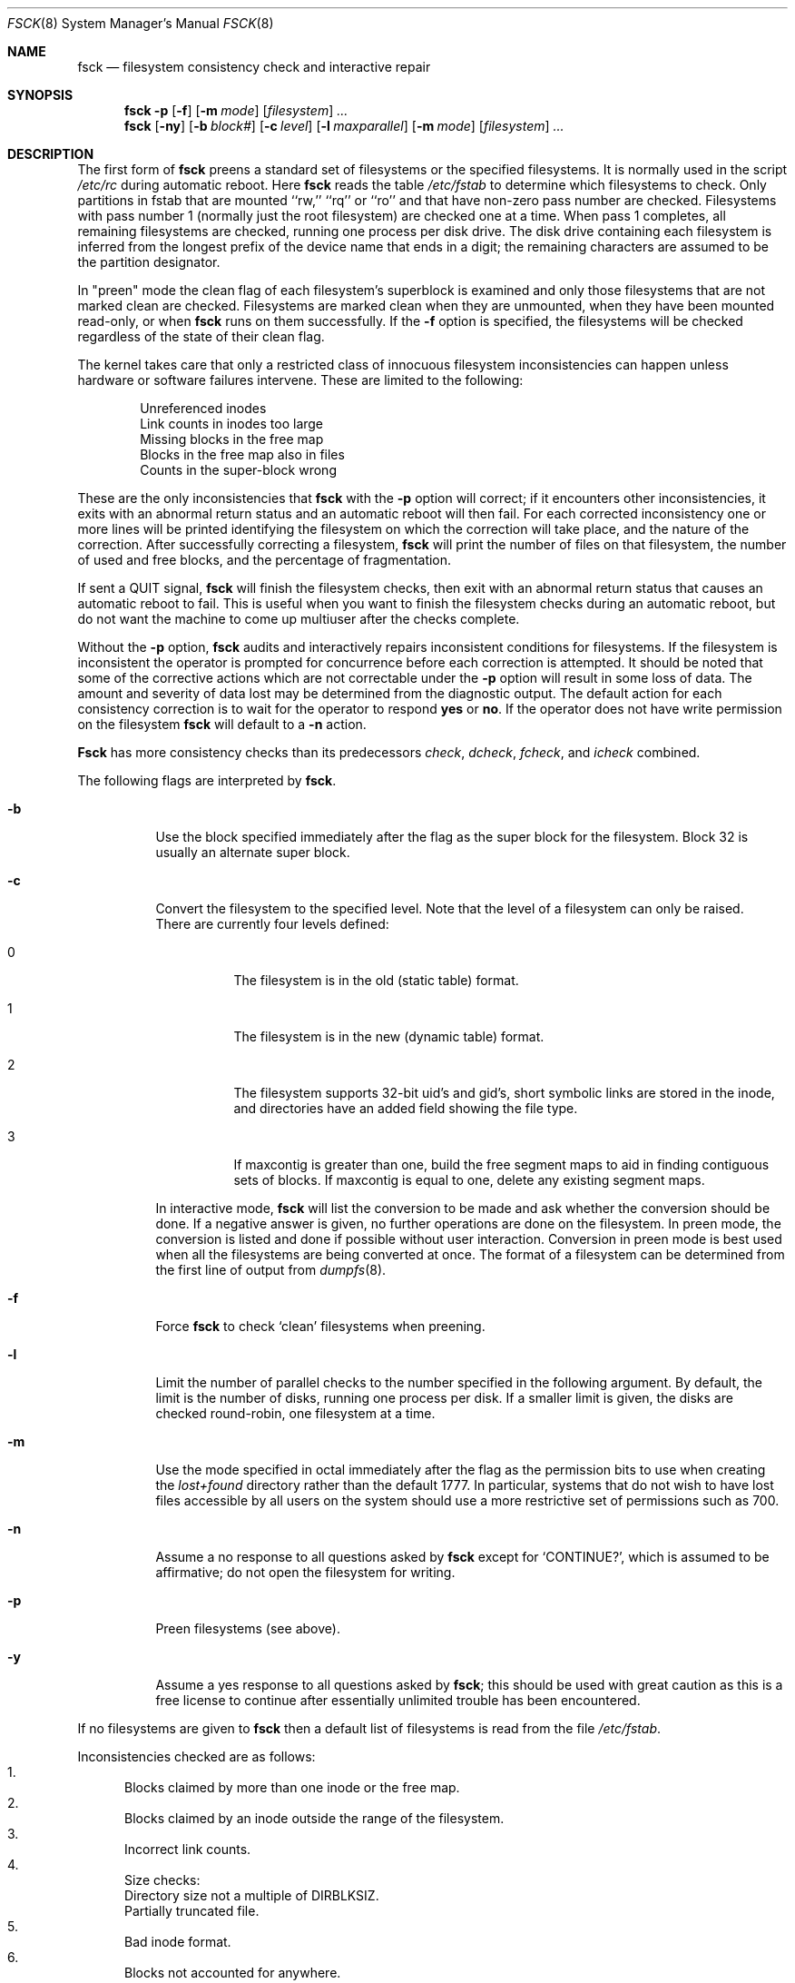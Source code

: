 .\"
.\" Copyright (c) 1980, 1989, 1991, 1993
.\"	The Regents of the University of California.  All rights reserved.
.\"
.\" Redistribution and use in source and binary forms, with or without
.\" modification, are permitted provided that the following conditions
.\" are met:
.\" 1. Redistributions of source code must retain the above copyright
.\"    notice, this list of conditions and the following disclaimer.
.\" 2. Redistributions in binary form must reproduce the above copyright
.\"    notice, this list of conditions and the following disclaimer in the
.\"    documentation and/or other materials provided with the distribution.
.\" 3. All advertising materials mentioning features or use of this software
.\"    must display the following acknowledgment:
.\"	This product includes software developed by the University of
.\"	California, Berkeley and its contributors.
.\" 4. Neither the name of the University nor the names of its contributors
.\"    may be used to endorse or promote products derived from this software
.\"    without specific prior written permission.
.\"
.\" THIS SOFTWARE IS PROVIDED BY THE REGENTS AND CONTRIBUTORS ``AS IS'' AND
.\" ANY EXPRESS OR IMPLIED WARRANTIES, INCLUDING, BUT NOT LIMITED TO, THE
.\" IMPLIED WARRANTIES OF MERCHANTABILITY AND FITNESS FOR A PARTICULAR PURPOSE
.\" ARE DISCLAIMED.  IN NO EVENT SHALL THE REGENTS OR CONTRIBUTORS BE LIABLE
.\" FOR ANY DIRECT, INDIRECT, INCIDENTAL, SPECIAL, EXEMPLARY, OR CONSEQUENTIAL
.\" DAMAGES (INCLUDING, BUT NOT LIMITED TO, PROCUREMENT OF SUBSTITUTE GOODS
.\" OR SERVICES; LOSS OF USE, DATA, OR PROFITS; OR BUSINESS INTERRUPTION)
.\" HOWEVER CAUSED AND ON ANY THEORY OF LIABILITY, WHETHER IN CONTRACT, STRICT
.\" LIABILITY, OR TORT (INCLUDING NEGLIGENCE OR OTHERWISE) ARISING IN ANY WAY
.\" OUT OF THE USE OF THIS SOFTWARE, EVEN IF ADVISED OF THE POSSIBILITY OF
.\" SUCH DAMAGE.
.\"
.\"	@(#)fsck.8	8.4 (Berkeley) 5/9/95
.\" $FreeBSD$
.\"
.Dd November 15, 1996
.Dt FSCK 8
.Os BSD 4
.Sh NAME
.Nm fsck
.Nd filesystem consistency check and interactive repair
.Sh SYNOPSIS
.Nm fsck
.Fl p
.Op Fl f
.Op Fl m Ar mode
.Op Ar filesystem
.Ar ...
.Nm fsck
.Op Fl ny
.Op Fl b Ar block#
.Op Fl c Ar level
.Op Fl l Ar maxparallel
.Op Fl m Ar mode
.Op Ar filesystem
.Ar ...
.Sh DESCRIPTION
The first form of
.Nm
preens a standard set of filesystems or the specified filesystems.
It is normally used in the script
.Pa /etc/rc
during automatic reboot.
Here
.Nm
reads the table
.Pa /etc/fstab
to determine which filesystems to check.
Only partitions in fstab that are mounted ``rw,'' ``rq'' or ``ro''
and that have non-zero pass number are checked.
Filesystems with pass number 1 (normally just the root filesystem)
are checked one at a time.
When pass 1 completes, all remaining filesystems are checked,
running one process per disk drive.
The disk drive containing each filesystem is inferred from the longest prefix
of the device name that ends in a digit; the remaining characters are assumed
to be the partition designator.
.Pp
In "preen" mode the clean flag of each filesystem's superblock is examined
and only those filesystems that
are not marked clean are checked.
Filesystems are marked clean when they are unmounted,
when they have been mounted read-only, or when
.Nm
runs on them successfully.
If the
.Fl f
option is specified, the filesystems
will be checked regardless of the state of their clean flag.
.Pp
The kernel takes care that only a restricted class of innocuous filesystem
inconsistencies can happen unless hardware or software failures intervene.
These are limited to the following:
.Pp
.Bl -item -compact -offset indent
.It
Unreferenced inodes
.It
Link counts in inodes too large
.It
Missing blocks in the free map
.It
Blocks in the free map also in files
.It
Counts in the super-block wrong
.El
.Pp
These are the only inconsistencies that
.Nm
with the
.Fl p
option will correct; if it encounters other inconsistencies, it exits
with an abnormal return status and an automatic reboot will then fail.
For each corrected inconsistency one or more lines will be printed
identifying the filesystem on which the correction will take place,
and the nature of the correction.  After successfully correcting a filesystem,
.Nm
will print the number of files on that filesystem,
the number of used and free blocks,
and the percentage of fragmentation.
.Pp
If sent a
.Dv QUIT
signal,
.Nm
will finish the filesystem checks, then exit with an abnormal
return status that causes an automatic reboot to fail.
This is useful when you want to finish the filesystem checks during an
automatic reboot,
but do not want the machine to come up multiuser after the checks complete.
.Pp
Without the
.Fl p
option,
.Nm
audits and interactively repairs inconsistent conditions for filesystems. 
If the filesystem is inconsistent the operator is prompted for concurrence
before each correction is attempted.
It should be noted that some of the corrective actions which are not
correctable under the
.Fl p
option will result in some loss of data.
The amount and severity of data lost may be determined from the diagnostic
output.
The default action for each consistency correction
is to wait for the operator to respond
.Li yes
or
.Li no .
If the operator does not have write permission on the filesystem
.Nm
will default to a 
.Fl n
action.
.Pp
.Nm Fsck
has more consistency checks than
its predecessors
.Em check , dcheck , fcheck ,
and
.Em icheck
combined.
.Pp
The following flags are interpreted by
.Nm Ns .
.Bl -tag -width indent
.It Fl b
Use the block specified immediately after the flag as
the super block for the filesystem.  Block 32 is usually
an alternate super block.
.It Fl c
Convert the filesystem to the specified level.
Note that the level of a filesystem can only be raised.
.Bl -tag -width indent
There are currently four levels defined:
.It 0
The filesystem is in the old (static table) format.
.It 1
The filesystem is in the new (dynamic table) format.
.It 2
The filesystem supports 32-bit uid's and gid's,
short symbolic links are stored in the inode, 
and directories have an added field showing the file type.
.It 3
If maxcontig is greater than one,
build the free segment maps to aid in finding contiguous sets of blocks.
If maxcontig is equal to one, delete any existing segment maps.
.El
.Pp
In interactive mode,
.Nm
will list the conversion to be made
and ask whether the conversion should be done.
If a negative answer is given,
no further operations are done on the filesystem.
In preen mode,
the conversion is listed and done if
possible without user interaction.
Conversion in preen mode is best used when all the filesystems
are being converted at once.
The format of a filesystem can be determined from the
first line of output from 
.Xr dumpfs 8 .
.It Fl f
Force
.Nm fsck
to check
.Sq clean
filesystems when preening.
.It Fl l
Limit the number of parallel checks to the number specified in the following
argument.
By default, the limit is the number of disks, running one process per disk.
If a smaller limit is given, the disks are checked round-robin, one filesystem
at a time.
.It Fl m
Use the mode specified in octal immediately after the flag as the
permission bits to use when creating the
.Pa lost+found
directory rather than the default 1777.
In particular, systems that do not wish to have lost files accessible
by all users on the system should use a more restrictive
set of permissions such as 700.
.It Fl n
Assume a no response to all questions asked by 
.Nm
except for
.Ql CONTINUE? ,
which is assumed to be affirmative;
do not open the filesystem for writing.
.It Fl p
Preen filesystems (see above).
.It Fl y
Assume a yes response to all questions asked by 
.Nm Ns ;
this should be used with great caution as this is a free license
to continue after essentially unlimited trouble has been encountered.
.El
.Pp
If no filesystems are given to 
.Nm
then a default list of filesystems is read from
the file
.Pa /etc/fstab .
.Pp
.Bl -enum -indent indent -compact
Inconsistencies checked are as follows:
.It
Blocks claimed by more than one inode or the free map.
.It
Blocks claimed by an inode outside the range of the filesystem.
.It
Incorrect link counts.
.It
Size checks:
.Bl -item -indent indent -compact
.It 
Directory size not a multiple of DIRBLKSIZ.
.It
Partially truncated file.
.El
.It
Bad inode format.
.It
Blocks not accounted for anywhere.
.It
Directory checks:
.Bl -item -indent indent -compact
.It 
File pointing to unallocated inode.
.It
Inode number out of range.
.It
Directories with unallocated blocks (holes).
.It
Dot or dot-dot not the first two entries of a directory
or having the wrong inode number.
.El
.It
Super Block checks:
.Bl -item -indent indent -compact
.It 
More blocks for inodes than there are in the filesystem.
.It
Bad free block map format.
.It
Total free block and/or free inode count incorrect.
.El
.El
.Pp
Orphaned files and directories (allocated but unreferenced) are,
with the operator's concurrence, reconnected by
placing them in the 
.Pa lost+found
directory.
The name assigned is the inode number.
If the
.Pa lost+found
directory does not exist, it is created.
If there is insufficient space its size is increased.
.Pp
Because of inconsistencies between the block device and the buffer cache,
the raw device should always be used.
.Sh FILES
.Bl -tag -width /etc/fstab -compact
.It Pa /etc/fstab
contains default list of filesystems to check.
.El
.Sh DIAGNOSTICS
The diagnostics produced by 
.Nm
are fully enumerated and explained in Appendix A of
.Rs
.%T "Fsck \- The UNIX File System Check Program"
.Re
.Sh SEE ALSO
.Xr fs 5 ,
.Xr fstab 5 ,
.Xr fsdb 8 ,
.Xr newfs 8 ,
.Xr reboot 8
